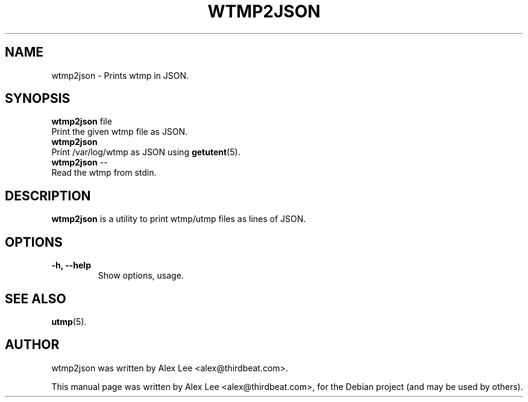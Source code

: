 .\"                                      Hey, EMACS: -*- nroff -*-
.\" First parameter, NAME, should be all caps
.\" Second parameter, SECTION, should be 1-8, maybe w/ subsection
.\" other parameters are allowed: see man(7), man(1)
.TH WTMP2JSON 1 "February 28, 2011"
.\" Please adjust this date whenever revising the manpage.
.\"
.\" Some roff macros, for reference:
.\" .nh        disable hyphenation
.\" .hy        enable hyphenation
.\" .ad l      left justify
.\" .ad b      justify to both left and right margins
.\" .nf        disable filling
.\" .fi        enable filling
.\" .br        insert line break
.\" .sp <n>    insert n+1 empty lines
.\" for manpage-specific macros, see man(7)
.SH NAME
wtmp2json \- Prints wtmp in JSON.
.SH SYNOPSIS
.B wtmp2json
.RI "file"
    Print the given wtmp file as JSON.
.br
.B wtmp2json
    Print /var/log/wtmp as JSON using
.BR getutent (5).
.br
.B wtmp2json
.RI --
    Read the wtmp from stdin.
.br
.SH DESCRIPTION
.B wtmp2json
is a utility to print wtmp/utmp files as lines of JSON.
.PP
.SH OPTIONS
.TP
.B \-h, \-\-help
Show options, usage.
.SH SEE ALSO
.BR utmp (5).
.br
.SH AUTHOR
wtmp2json was written by Alex Lee <alex@thirdbeat.com>.
.PP
This manual page was written by Alex Lee <alex@thirdbeat.com>,
for the Debian project (and may be used by others).
